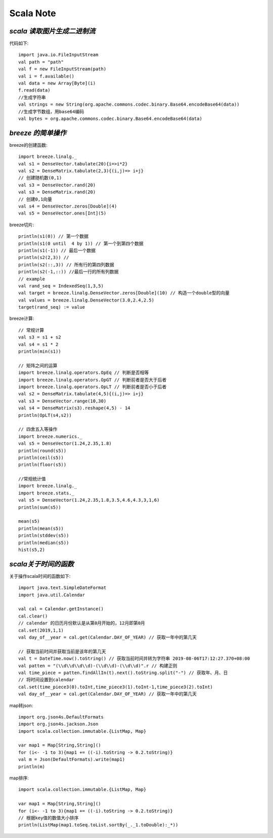 Scala Note
=============


*scala 读取图片生成二进制流*
------------------------------

代码如下::

 import java.io.FileInputStream
 val path = "path"
 val f = new FileInputStream(path)
 val i = f.available()
 val data = new Array[Byte](i)
 f.read(data)
 //生成字符串
 val strings = new String(org.apache.commons.codec.binary.Base64.encodeBase64(data)) 
 //生成字节数组，用base64编码
 val bytes = org.apache.commons.codec.binary.Base64.encodeBase64(data)

*breeze 的简单操作*
-----------------------

breeze的创建函数::

 import breeze.linalg._
 val s1 = DenseVector.tabulate(20){i=>i*2} 
 val s2 = DenseMatrix.tabulate(2,3){(i,j)=> i+j}
 // 创建随机数(0,1)
 val s3 = DenseVector.rand(20)
 val s3 = DenseMatrix.rand(20)
 // 创建0,1向量
 val s4 = DenseVector.zeros[Double](4)
 val s5 = DenseVector.ones[Int](5)

 
breeze切片::

 println(s1(0)) // 第一个数据
 println(s1(0 until  4 by 1)) // 第一个到第四个数据
 println(s1(-1)) // 最后一个数据
 println(s2(2,3)) // 
 println(s2(::,3)) // 所有行的第四列数据
 println(s2(-1,::)) //最后一行的所有列数据
 // example
 val rand_seq = IndexedSeq(1,3,5)
 val target = breeze.linalg.DenseVector.zeros[Double](10) // 构造一个double型的向量
 val values = breeze.linalg.DenseVector(3.0,2.4,2.5)
 target(rand_seq) := value

breeze计算::

 // 常规计算
 val s3 = s1 + s2
 val s4 = s1 * 2
 println(min(s1))

 // 矩阵之间的运算
 import breeze.linalg.operators.OpEq // 判断是否相等
 import breeze.linalg.operators.OpGT // 判断前者是否大于后者
 import breeze.linalg.operators.OpLT // 判断前者是否小于后者
 val s2 = DenseMatrix.tabulate(4,5){(i,j)=> i+j}
 val s3 = DenseVector.range(10,30)
 val s4 = DenseMatrix(s3).reshape(4,5) - 14
 println(OpLT(s4,s2))

 // 四舍五入等操作
 import breeze.numerics._
 val s5 = DenseVector(1.24,2.35,1.8)
 println(round(s5))
 println(ceil(s5))
 println(floor(s5))

 //常规统计值
 import breeze.linalg._
 import breeze.stats._
 val s5 = DenseVector(1.24,2.35,1.8,3.5,4.6,4.3,3,1,6)
 println(sum(s5))

 mean(s5)
 println(mean(s5))
 println(stddev(s5))
 println(median(s5))
 hist(s5,2)

*scala关于时间的函数*
------------------------

关于操作scala时间的函数如下::

 import java.text.SimpleDateFormat
 import java.util.Calendar

 val cal = Calendar.getInstance()
 cal.clear()
 // calendar 的日历月份默认是从第0月开始的，12月即第0月
 cal.set(2019,1,1)
 val day_of__year = cal.get(Calendar.DAY_OF_YEAR) // 获取一年中的第几天
 
 // 获取当前时间并获取当前是该年的第几天
 val t = DateTime.now().toString() // 获取当前时间并转为字符串 2019-08-06T17:12:27.370+08:00
 val patten = "(\\d\\d\\d\\d)-(\\d\\d)-(\\d\\d)".r // 构建正则
 val time_piece = patten.findAllIn(t).next().toString.split("-") // 获取年、月、日
 // 将时间设置到calendar
 cal.set(time_piece3(0).toInt,time_piece3(1).toInt-1,time_piece3(2).toInt) 
 val day_of__year = cal.get(Calendar.DAY_OF_YEAR) // 获取一年中的第几天

map转json::

 import org.json4s.DefaultFormats
 import org.json4s.jackson.Json
 import scala.collection.immutable.{ListMap, Map}

 var map1 = Map[String,String]()
 for (i<- -1 to 3){map1 += ((-i).toString -> 0.2.toString)}
 val m = Json(DefaultFormats).write(map1)
 println(m)

map排序::

 import scala.collection.immutable.{ListMap, Map}

 var map1 = Map[String,String]()
 for (i<- -1 to 3){map1 += ((-i).toString -> 0.2.toString)}
 // 根据key值的数值大小排序
 println(ListMap(map1.toSeq.toList.sortBy(_._1.toDouble):_*)) 








